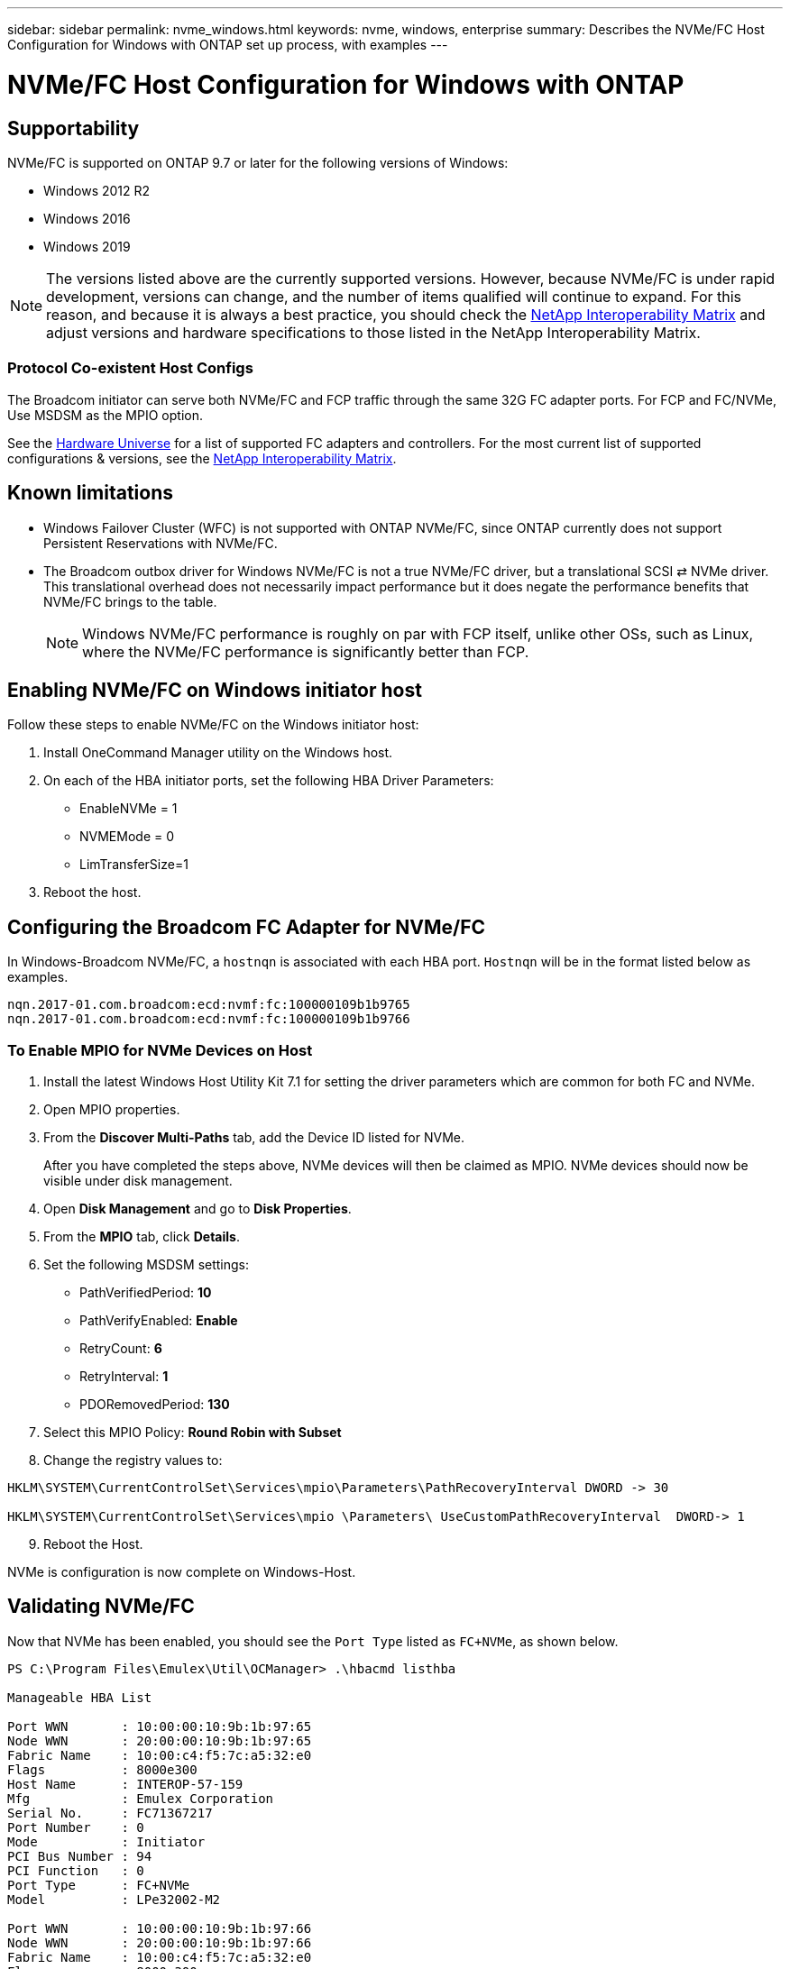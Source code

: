---
sidebar: sidebar
permalink: nvme_windows.html
keywords: nvme, windows, enterprise
summary: Describes the NVMe/FC Host Configuration for Windows with ONTAP set up process, with examples
---

= NVMe/FC Host Configuration for Windows with ONTAP
:toc: macro
:hardbreaks:
:toclevels: 1
:nofooter:
:icons: font
:linkattrs:
:imagesdir: ./media/

== Supportability

NVMe/FC is supported on ONTAP 9.7 or later for the following versions of Windows:

* Windows 2012 R2
* Windows 2016
* Windows 2019


NOTE: The versions listed above are the currently supported versions. However, because NVMe/FC is under rapid development, versions can change, and the number of items qualified will continue to expand. For this reason, and because it is always a best practice, you should check the link:https://mysupport.netapp.com/matrix/#welcome[NetApp Interoperability Matrix] and adjust versions and hardware specifications to those listed in the NetApp Interoperability Matrix.


=== Protocol Co-existent Host Configs
The Broadcom initiator can serve both NVMe/FC and FCP traffic through the same 32G FC adapter ports. For FCP and FC/NVMe, Use MSDSM as the MPIO option.

See the link:https://hwu.netapp.com/Home/Index[Hardware Universe] for a list of supported FC adapters and controllers. For the most current list of supported configurations & versions, see the link:https://mysupport.netapp.com/matrix/#welcome[NetApp Interoperability Matrix].

==	Known limitations

* Windows Failover Cluster (WFC) is not supported with ONTAP NVMe/FC, since ONTAP currently does not support Persistent Reservations with NVMe/FC.

* The Broadcom outbox driver for Windows NVMe/FC is not a true NVMe/FC driver, but a translational SCSI ⇄ NVMe driver. This translational overhead does not necessarily impact performance but it does negate the performance benefits that NVMe/FC brings to the table.
+
NOTE: Windows NVMe/FC performance is roughly on par with FCP itself, unlike other OSs, such as Linux, where the NVMe/FC performance is significantly better than FCP.

==	Enabling NVMe/FC on Windows initiator host

Follow these steps to enable NVMe/FC on the Windows initiator host:

. Install OneCommand Manager utility on the Windows host.

. On each of the HBA initiator ports, set the following HBA Driver Parameters:

* EnableNVMe = 1

* NVMEMode = 0

* LimTransferSize=1

[start=3]
. Reboot the host.

== Configuring the Broadcom FC Adapter for NVMe/FC

In Windows-Broadcom NVMe/FC, a `+hostnqn+` is associated with each HBA port. `+Hostnqn+` will be in the format listed below as examples.

 nqn.2017-01.com.broadcom:ecd:nvmf:fc:100000109b1b9765
 nqn.2017-01.com.broadcom:ecd:nvmf:fc:100000109b1b9766

=== To Enable MPIO for NVMe Devices on Host

. Install the latest Windows Host Utility Kit 7.1 for setting the driver parameters which are common for both FC and NVMe.
. Open MPIO properties.
. From the *Discover Multi-Paths* tab, add the Device ID listed for NVMe.
+
After you have completed the steps above, NVMe devices will then be claimed as MPIO. NVMe devices should now be visible under disk management.

[start=4]

. Open  *Disk Management* and go to *Disk Properties*.
. From the *MPIO* tab, click *Details*.
. Set the following MSDSM settings:

* PathVerifiedPeriod: *10*
* PathVerifyEnabled: *Enable*
* RetryCount: *6*
* RetryInterval: *1*
* PDORemovedPeriod: *130*

[start=7]

. Select this MPIO Policy: *Round Robin with Subset*
. Change the registry values to:

----
HKLM\SYSTEM\CurrentControlSet\Services\mpio\Parameters\PathRecoveryInterval DWORD -> 30

HKLM\SYSTEM\CurrentControlSet\Services\mpio \Parameters\ UseCustomPathRecoveryInterval  DWORD-> 1
----

[start=9]

. Reboot the Host.

NVMe is configuration is now complete on Windows-Host.


== Validating NVMe/FC

Now that NVMe has been enabled, you should see the `+Port Type+` listed as `+FC+NVMe+`, as shown below.

----
PS C:\Program Files\Emulex\Util\OCManager> .\hbacmd listhba

Manageable HBA List

Port WWN       : 10:00:00:10:9b:1b:97:65
Node WWN       : 20:00:00:10:9b:1b:97:65
Fabric Name    : 10:00:c4:f5:7c:a5:32:e0
Flags          : 8000e300
Host Name      : INTEROP-57-159
Mfg            : Emulex Corporation
Serial No.     : FC71367217
Port Number    : 0
Mode           : Initiator
PCI Bus Number : 94
PCI Function   : 0
Port Type      : FC+NVMe
Model          : LPe32002-M2

Port WWN       : 10:00:00:10:9b:1b:97:66
Node WWN       : 20:00:00:10:9b:1b:97:66
Fabric Name    : 10:00:c4:f5:7c:a5:32:e0
Flags          : 8000e300
Host Name      : INTEROP-57-159
Mfg            : Emulex Corporation
Serial No.     : FC71367217
Port Number    : 1
Mode           : Initiator
PCI Bus Number : 94
PCI Function   : 1
Port Type      : FC+NVMe
Model          : LPe32002-M2
----


=== NVMe-list Command

The `+nvme-list+` command lists the NVMe/FC discovered subsystems.

----
PS C:\Program Files\Emulex\Util\OCManager> .\hbacmd nvme-list 10:00:00:10:9b:1b:97:65

Discovered NVMe Subsystems for 10:00:00:10:9b:1b:97:65

NVMe Qualified Name     :  nqn.1992-08.com.netapp:sn.a3b74c32db2911eab229d039ea141105:subsystem.win_nvme_interop-57-159
Port WWN                :  20:09:d0:39:ea:14:11:04
Node WWN                :  20:05:d0:39:ea:14:11:04
Controller ID           :  0x0180
Model Number            :  NetApp ONTAP Controller
Serial Number           :  81CGZBPU5T/uAAAAAAAB
Firmware Version        :  FFFFFFFF
Total Capacity          :  Not Available
Unallocated Capacity    :  Not Available

NVMe Qualified Name     :  nqn.1992-08.com.netapp:sn.a3b74c32db2911eab229d039ea141105:subsystem.win_nvme_interop-57-159
Port WWN                :  20:06:d0:39:ea:14:11:04
Node WWN                :  20:05:d0:39:ea:14:11:04
Controller ID           :  0x0181
Model Number            :  NetApp ONTAP Controller
Serial Number           :  81CGZBPU5T/uAAAAAAAB
Firmware Version        :  FFFFFFFF
Total Capacity          :  Not Available
Unallocated Capacity    :  Not Available
Note: At present Namespace Management is not supported by NetApp Arrays.
----

----
PS C:\Program Files\Emulex\Util\OCManager> .\hbacmd nvme-list 10:00:00:10:9b:1b:97:66

Discovered NVMe Subsystems for 10:00:00:10:9b:1b:97:66

NVMe Qualified Name     :  nqn.1992-08.com.netapp:sn.a3b74c32db2911eab229d039ea141105:subsystem.win_nvme_interop-57-159
Port WWN                :  20:07:d0:39:ea:14:11:04
Node WWN                :  20:05:d0:39:ea:14:11:04
Controller ID           :  0x0140
Model Number            :  NetApp ONTAP Controller
Serial Number           :  81CGZBPU5T/uAAAAAAAB
Firmware Version        :  FFFFFFFF
Total Capacity          :  Not Available
Unallocated Capacity    :  Not Available

NVMe Qualified Name     :  nqn.1992-08.com.netapp:sn.a3b74c32db2911eab229d039ea141105:subsystem.win_nvme_interop-57-159
Port WWN                :  20:08:d0:39:ea:14:11:04
Node WWN                :  20:05:d0:39:ea:14:11:04
Controller ID           :  0x0141
Model Number            :  NetApp ONTAP Controller
Serial Number           :  81CGZBPU5T/uAAAAAAAB
Firmware Version        :  FFFFFFFF
Total Capacity          :  Not Available
Unallocated Capacity    :  Not Available

Note: At present Namespace Management is not supported by NetApp Arrays.
----

=== Nvme-list-ns command

The `+nvme-list-ns+` command lists the namespaces for a specified NVMe target which list the namespaces connected to the host.


----
PS C:\Program Files\Emulex\Util\OCManager> .\HbaCmd.exe nvme-list-ns 10:00:00:10:9b:1b:97:66 20:08:d0:39:ea:14:11:04 nq
.1992-08.com.netapp:sn.a3b74c32db2911eab229d039ea141105:subsystem.win_nvme_interop-57-159 0


Active Namespaces (attached to controller 0x0141):

                                       SCSI           SCSI           SCSI
   NSID           DeviceName        Bus Number    Target Number     OS LUN
-----------  --------------------  ------------  ---------------   ---------
0x00000001   \\.\PHYSICALDRIVE9         0               1              0
0x00000002   \\.\PHYSICALDRIVE10        0               1              1
0x00000003   \\.\PHYSICALDRIVE11        0               1              2
0x00000004   \\.\PHYSICALDRIVE12        0               1              3
0x00000005   \\.\PHYSICALDRIVE13        0               1              4
0x00000006   \\.\PHYSICALDRIVE14        0               1              5
0x00000007   \\.\PHYSICALDRIVE15        0               1              6
0x00000008   \\.\PHYSICALDRIVE16        0               1              7

----
